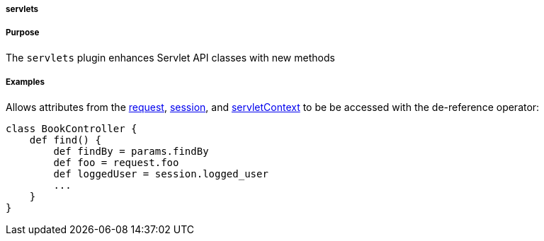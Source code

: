 
===== servlets



===== Purpose


The `servlets` plugin enhances Servlet API classes with new methods


===== Examples


Allows attributes from the <<ref-controllers-request,request>>, <<ref-controllers-session,session>>, and <<ref-controllers-servletContext,servletContext>> to be be accessed with the de-reference operator:

[source,java]
----
class BookController {
    def find() {
        def findBy = params.findBy
        def foo = request.foo
        def loggedUser = session.logged_user
        ...
    }
}
----
